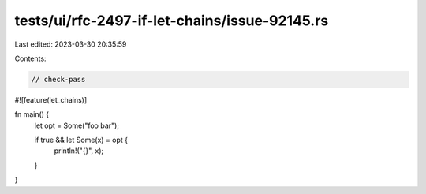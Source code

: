 tests/ui/rfc-2497-if-let-chains/issue-92145.rs
==============================================

Last edited: 2023-03-30 20:35:59

Contents:

.. code-block:: rs

    // check-pass

#![feature(let_chains)]

fn main() {
    let opt = Some("foo bar");

    if true && let Some(x) = opt {
        println!("{}", x);
    }
}



